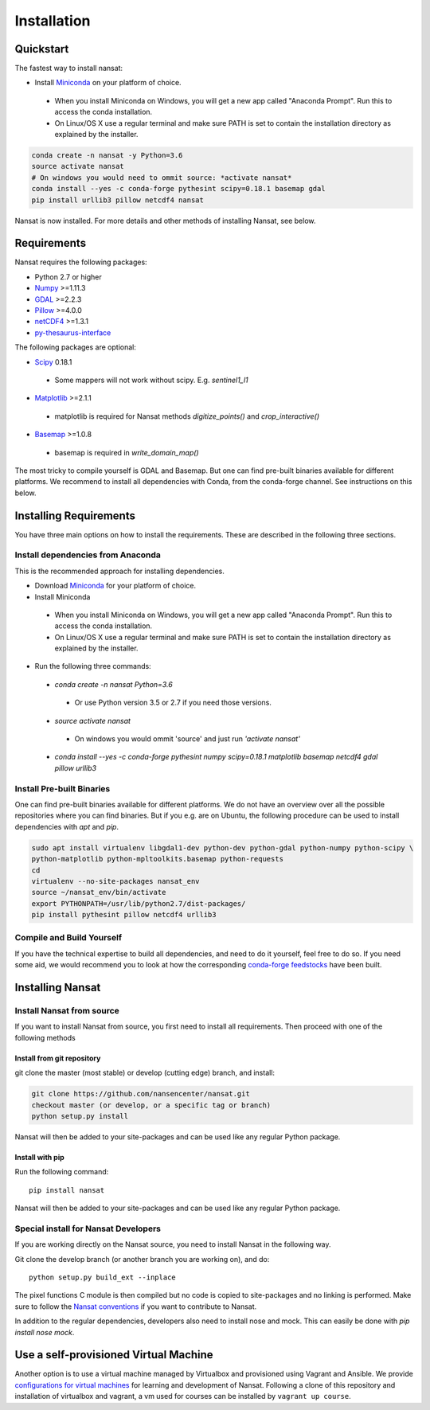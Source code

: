Installation
============

Quickstart
----------
The fastest way to install nansat:

* Install `Miniconda <https://conda.io/miniconda.html>`_ on your platform of choice.
 * When you install Miniconda on Windows, you will get a new app called "Anaconda Prompt".
   Run this to access the conda installation.
 * On Linux/OS X use a regular terminal and make sure PATH is set to contain the installation
   directory as explained by the installer.

.. code-block:: bash

   conda create -n nansat -y Python=3.6
   source activate nansat
   # On windows you would need to ommit source: *activate nansat*
   conda install --yes -c conda-forge pythesint scipy=0.18.1 basemap gdal
   pip install urllib3 pillow netcdf4 nansat

Nansat is now installed.
For more details and other methods of installing Nansat, see below.

Requirements
------------

Nansat requires the following packages:

* Python 2.7 or higher
* `Numpy <http://www.numpy.org/>`_ >=1.11.3
* `GDAL <http://www.gdal.org>`_ >=2.2.3
* `Pillow <https://python-pillow.github.io/>`_ >=4.0.0
* `netCDF4 <https://github.com/Unidata/netcdf4-python>`_ >=1.3.1
* `py-thesaurus-interface <https://github.com/nansencenter/py-thesaurus-interface>`_

The following packages are optional:

* `Scipy <http://scipy.org/SciPy>`_ 0.18.1
 * Some mappers will not work without scipy. E.g. *sentinel1_l1*
* `Matplotlib <http://matplotlib.org/>`_ >=2.1.1
 * matplotlib is required for Nansat methods *digitize_points()* and *crop_interactive()*
* `Basemap <http://matplotlib.org/basemap/>`_ >=1.0.8
 * basemap is required in *write_domain_map()*

The most tricky to compile yourself is GDAL and Basemap. But one can find pre-built binaries
available for different platforms. We recommend to install all dependencies with Conda, from the
conda-forge channel. See instructions on this below.

Installing Requirements
-----------------------

You have three main options on how to install the requirements. These are described in the
following three sections.


Install dependencies from Anaconda
^^^^^^^^^^^^^^^^^^^^^^^^^^^^^^^^^^

This is the recommended approach for installing dependencies.

* Download `Miniconda <https://conda.io/miniconda.html>`_ for your platform of choice.
* Install Miniconda
 * When you install Miniconda on Windows, you will get a new app called "Anaconda Prompt".
   Run this to access the conda installation.
 * On Linux/OS X use a regular terminal and make sure PATH is set to contain the installation
   directory as explained by the installer.
* Run the following three commands:
 * *conda create -n nansat Python=3.6*
  * Or use Python version 3.5 or 2.7 if you need those versions.
 * *source activate nansat*
  * On windows you would ommit 'source' and just run *'activate nansat'*
 * *conda install --yes -c conda-forge pythesint numpy scipy=0.18.1 matplotlib basemap netcdf4
   gdal pillow urllib3*


Install Pre-built Binaries
^^^^^^^^^^^^^^^^^^^^^^^^^^
One can find pre-built binaries available for different platforms. We do not have an overview over
all the possible repositories where you can find binaries. But if you e.g. are on Ubuntu, the
following procedure can be used to install dependencies with *apt* and *pip*.

.. code-block:: bash

   sudo apt install virtualenv libgdal1-dev python-dev python-gdal python-numpy python-scipy \
   python-matplotlib python-mpltoolkits.basemap python-requests
   cd
   virtualenv --no-site-packages nansat_env
   source ~/nansat_env/bin/activate
   export PYTHONPATH=/usr/lib/python2.7/dist-packages/
   pip install pythesint pillow netcdf4 urllib3

Compile and Build Yourself
^^^^^^^^^^^^^^^^^^^^^^^^^^
If you have the technical expertise to build all dependencies, and need to do it yourself, feel
free to do so. If you need some aid, we would recommend you to look at how the corresponding
`conda-forge feedstocks <https://github.com/conda-forge/>`_ have been built.

Installing Nansat
-----------------

Install Nansat from source
^^^^^^^^^^^^^^^^^^^^^^^^^^

If you want to install Nansat from source, you first need to install all requirements.
Then proceed with one of the following methods

Install from git repository
"""""""""""""""""""""""""""

git clone the master (most stable) or develop (cutting edge) branch, and install:

.. code-block:: bash

   git clone https://github.com/nansencenter/nansat.git
   checkout master (or develop, or a specific tag or branch)
   python setup.py install

Nansat will then be added to your site-packages and can be used like any regular Python package.

Install with pip
""""""""""""""""

Run the following command:

::

  pip install nansat

Nansat will then be added to your site-packages and can be used like any regular Python package.

..
  Install from Anaconda
  ^^^^^^^^^^^^^^^^^^^^^
  TODO: Add instructions about installing from Anaconda when conda-forge has accepted the feedstock
  request. Basicall copy what's in Install dependencies from Anaconda but install only nansat.
  Also update the link to "simplest way to install Nansat" in basic info.

Special install for Nansat Developers
^^^^^^^^^^^^^^^^^^^^^^^^^^^^^^^^^^^^^
If you are working directly on the Nansat source, you need to install Nansat in the following way.

Git clone the develop branch (or another branch you are working on), and do:

::

  python setup.py build_ext --inplace

The pixel functions C module is then compiled but no code is copied to site-packages and no linking
is performed. Make sure to follow the `Nansat conventions <conventions.html>`_ if you want to
contribute to Nansat.

In addition to the regular dependencies, developers also need to install nose and mock. This can
easily be done with *pip install nose mock*.

Use a self-provisioned Virtual Machine
--------------------------------------

Another option is to use a virtual machine managed by Virtualbox and provisioned using Vagrant and
Ansible. We provide `configurations for virtual machines
<https://github.com/nansencenter/geo-spaas-vagrant>`_ for learning and development of Nansat.
Following a clone of this repository and installation of virtualbox and vagrant, a vm used for
courses can be installed by ``vagrant up course``.
